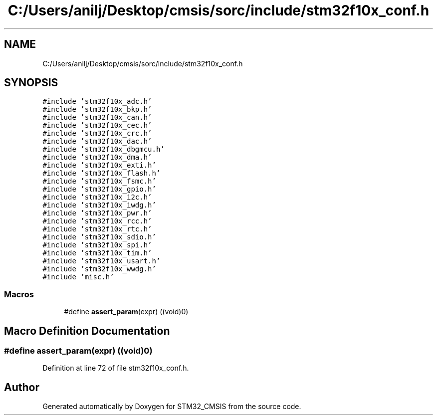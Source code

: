 .TH "C:/Users/anilj/Desktop/cmsis/sorc/include/stm32f10x_conf.h" 3 "Sun Apr 16 2017" "STM32_CMSIS" \" -*- nroff -*-
.ad l
.nh
.SH NAME
C:/Users/anilj/Desktop/cmsis/sorc/include/stm32f10x_conf.h
.SH SYNOPSIS
.br
.PP
\fC#include 'stm32f10x_adc\&.h'\fP
.br
\fC#include 'stm32f10x_bkp\&.h'\fP
.br
\fC#include 'stm32f10x_can\&.h'\fP
.br
\fC#include 'stm32f10x_cec\&.h'\fP
.br
\fC#include 'stm32f10x_crc\&.h'\fP
.br
\fC#include 'stm32f10x_dac\&.h'\fP
.br
\fC#include 'stm32f10x_dbgmcu\&.h'\fP
.br
\fC#include 'stm32f10x_dma\&.h'\fP
.br
\fC#include 'stm32f10x_exti\&.h'\fP
.br
\fC#include 'stm32f10x_flash\&.h'\fP
.br
\fC#include 'stm32f10x_fsmc\&.h'\fP
.br
\fC#include 'stm32f10x_gpio\&.h'\fP
.br
\fC#include 'stm32f10x_i2c\&.h'\fP
.br
\fC#include 'stm32f10x_iwdg\&.h'\fP
.br
\fC#include 'stm32f10x_pwr\&.h'\fP
.br
\fC#include 'stm32f10x_rcc\&.h'\fP
.br
\fC#include 'stm32f10x_rtc\&.h'\fP
.br
\fC#include 'stm32f10x_sdio\&.h'\fP
.br
\fC#include 'stm32f10x_spi\&.h'\fP
.br
\fC#include 'stm32f10x_tim\&.h'\fP
.br
\fC#include 'stm32f10x_usart\&.h'\fP
.br
\fC#include 'stm32f10x_wwdg\&.h'\fP
.br
\fC#include 'misc\&.h'\fP
.br

.SS "Macros"

.in +1c
.ti -1c
.RI "#define \fBassert_param\fP(expr)   ((void)0)"
.br
.in -1c
.SH "Macro Definition Documentation"
.PP 
.SS "#define assert_param(expr)   ((void)0)"

.PP
Definition at line 72 of file stm32f10x_conf\&.h\&.
.SH "Author"
.PP 
Generated automatically by Doxygen for STM32_CMSIS from the source code\&.
